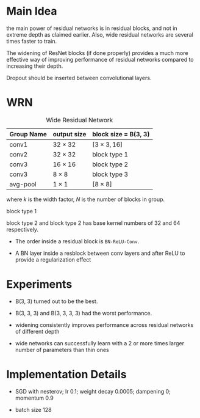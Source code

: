 * Main Idea

the main power of residual networks is in residual blocks, 
and not in extreme depth as claimed earlier. 
Also, wide residual networks are several times faster to train.

The widening of ResNet blocks (if done properly) provides a much more effective way of improving performance
 of residual networks compared to increasing their depth.

Dropout should be inserted between convolutional layers. 

* WRN

#+caption: Wide Residual Network
| Group Name | output size   | block size = B(3, 3) |
|------------+---------------+--------------------|
| conv1      | $32\times 32$ | $[3 \times 3, 16]$ |
| conv2      | $32\times 32$ | block type 1       |
| conv3      | $16\times 16$ | block type 2       |
| conv3      | $8 \times 8$  | block type 3       |
| avg-pool   | $1\times 1$   |   $[8 \times 8]$    |


where $k$ is the width factor, $N$ is the number of blocks in group.

block type 1
\begin{equation}
\begin{bmatrix}3\times3 & 16\times k\\
3\times3 & 16\times k
\end{bmatrix}\times N
\end{equation}

block type 2 and block type 2 has base kernel numbers of 32 and 64 respectively.

- The order inside a residual block is =BN-ReLU-Conv=.

- A BN layer inside a resblock between conv layers and after ReLU
   to provide a regularization effect 

* Experiments

- B(3, 3) turned out to be the best.

- B(3, 3, 3) and B(3, 3, 3, 3) had the worst performance. 

- widening consistently improves performance across residual networks of different depth

- wide networks can successfully learn with a 2 or more times larger number of parameters than thin ones

* Implementation Details

- SGD with nesterov; lr 0.1; weight decay 0.0005; dampening 0; momentum 0.9

- batch size 128
